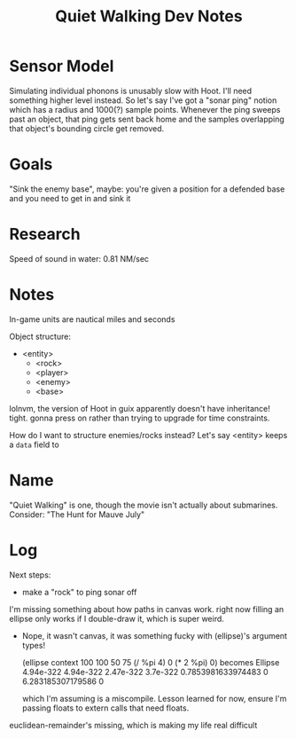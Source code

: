 #+title: Quiet Walking Dev Notes

* Sensor Model

Simulating individual phonons is unusably slow with Hoot. I'll need something higher level instead. So let's say I've got a "sonar ping" notion which has a radius and 1000(?) sample points. Whenever the ping sweeps past an object, that ping gets sent back home and the samples overlapping that object's bounding circle get removed.

* Goals

"Sink the enemy base", maybe: you're given a position for a defended base and you need to get in and sink it

* Research

Speed of sound in water: 0.81 NM/sec

* Notes

In-game units are nautical miles and seconds

Object structure:
- <entity>
  - <rock>
  - <player>
  - <enemy>
  - <base>

lolnvm, the version of Hoot in guix apparently doesn't have inheritance! tight. gonna press on rather than trying to upgrade for time constraints.

How do I want to structure enemies/rocks instead? Let's say <entity> keeps a =data= field to 

* Name

"Quiet Walking" is one, though the movie isn't actually about submarines. Consider: "The Hunt for Mauve July"

* Log

Next steps:
- make a "rock" to ping sonar off

I'm missing something about how paths in canvas work. right now filling an ellipse only works if I double-draw it, which is super weird.
- Nope, it wasn't canvas, it was something fucky with (ellipse)'s argument types!

  (ellipse context 100 100 50 75 (/ %pi 4) 0 (* 2 %pi) 0)
  becomes
  Ellipse 4.94e-322 4.94e-322 2.47e-322 3.7e-322 0.7853981633974483 0 6.283185307179586 0

  which I'm assuming is a miscompile. Lesson learned for now, ensure I'm passing floats to extern calls that need floats.

euclidean-remainder's missing, which is making my life real difficult
